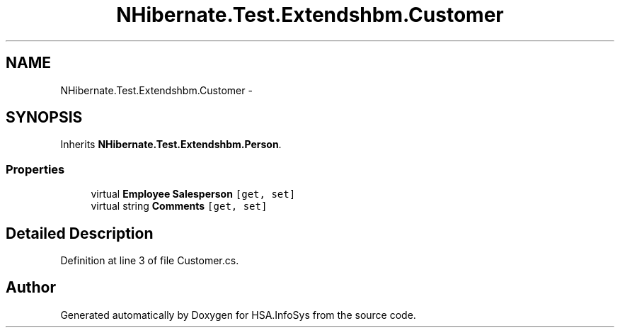 .TH "NHibernate.Test.Extendshbm.Customer" 3 "Fri Jul 5 2013" "Version 1.0" "HSA.InfoSys" \" -*- nroff -*-
.ad l
.nh
.SH NAME
NHibernate.Test.Extendshbm.Customer \- 
.SH SYNOPSIS
.br
.PP
.PP
Inherits \fBNHibernate\&.Test\&.Extendshbm\&.Person\fP\&.
.SS "Properties"

.in +1c
.ti -1c
.RI "virtual \fBEmployee\fP \fBSalesperson\fP\fC [get, set]\fP"
.br
.ti -1c
.RI "virtual string \fBComments\fP\fC [get, set]\fP"
.br
.in -1c
.SH "Detailed Description"
.PP 
Definition at line 3 of file Customer\&.cs\&.

.SH "Author"
.PP 
Generated automatically by Doxygen for HSA\&.InfoSys from the source code\&.
